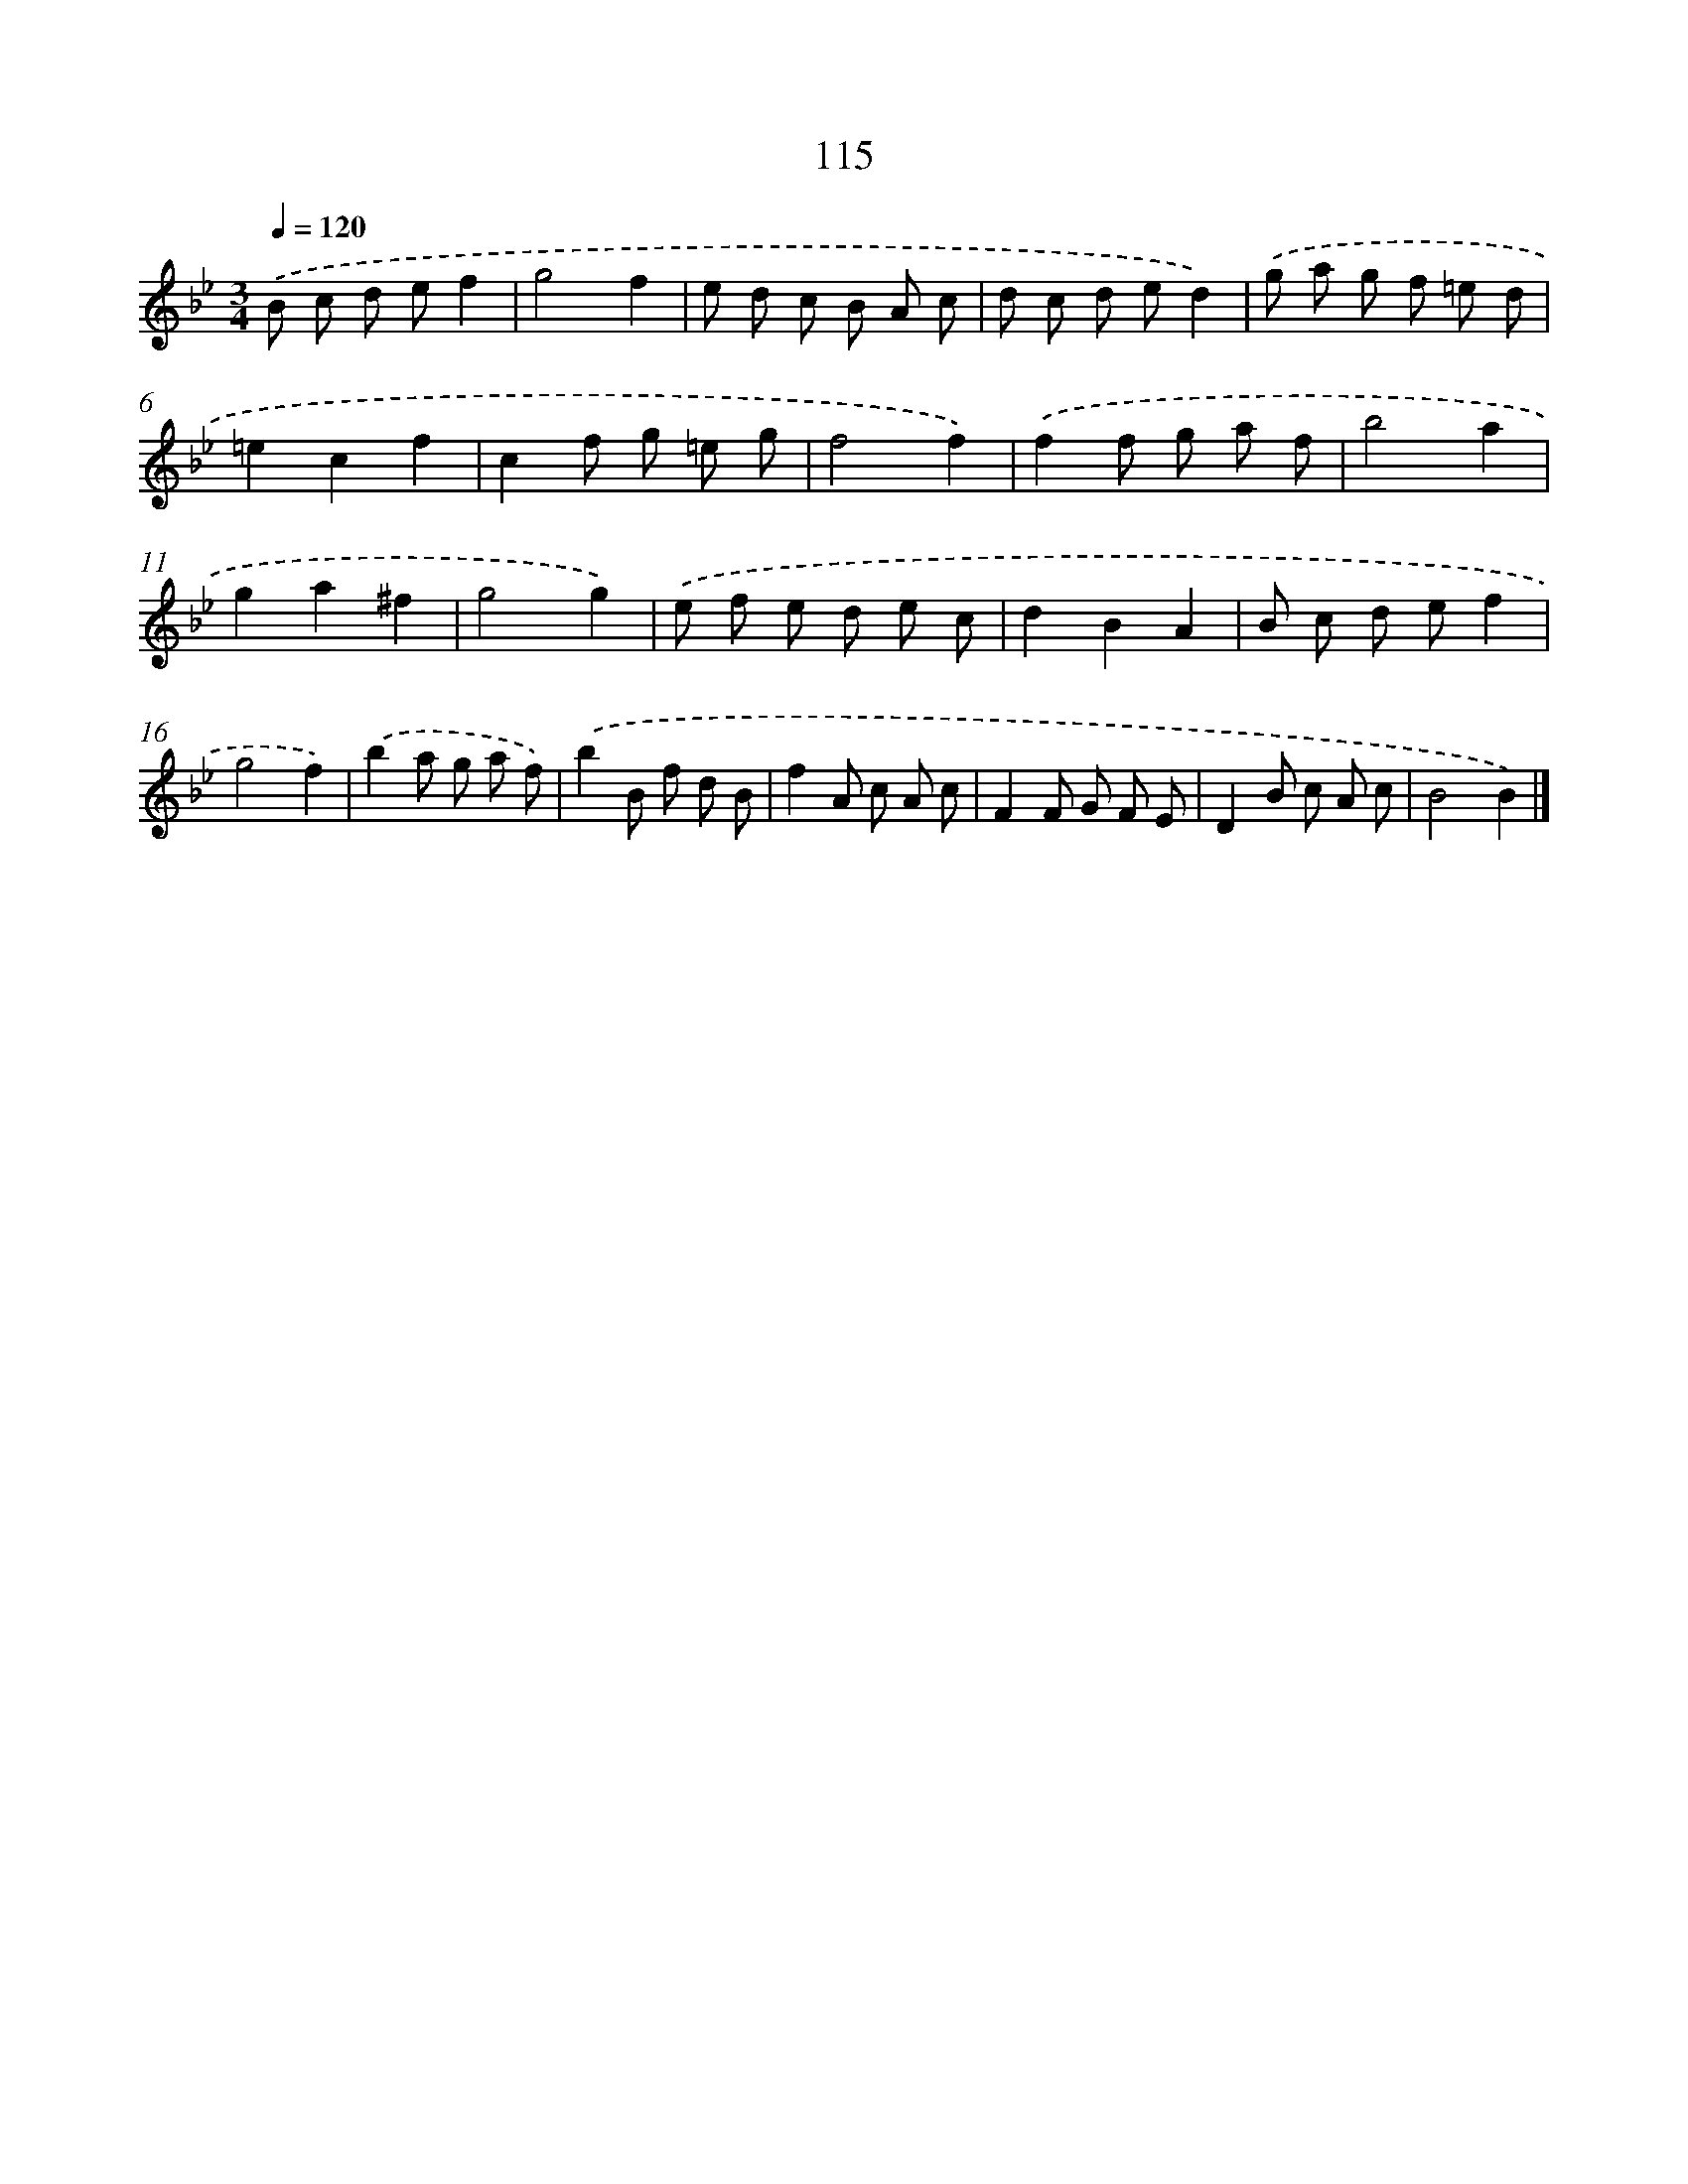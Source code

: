 X: 11430
T: 115
%%abc-version 2.0
%%abcx-abcm2ps-target-version 5.9.1 (29 Sep 2008)
%%abc-creator hum2abc beta
%%abcx-conversion-date 2018/11/01 14:37:15
%%humdrum-veritas 1016269550
%%humdrum-veritas-data 951778971
%%continueall 1
%%barnumbers 0
L: 1/8
M: 3/4
Q: 1/4=120
K: Bb clef=treble
.('B c d ef2 |
g4f2 |
e d c B A c |
d c d ed2) |
.('g a g f =e d |
=e2c2f2 |
c2f g =e g |
f4f2) |
.('f2f g a f |
b4a2 |
g2a2^f2 |
g4g2) |
.('e f e d e c |
d2B2A2 |
B c d ef2 |
g4f2) |
.('b2a g a f) |
.('b2B f d B |
f2A c A c |
F2F G F E |
D2B c A c |
B4B2) |]
